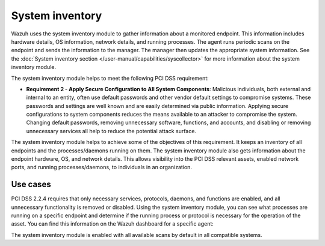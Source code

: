 .. Copyright (C) 2015, Wazuh, Inc.

.. meta::
  :description: Learn more about how to use Wazuh log collection and analysis capabilities to meet the following PCI DSS controls. 
  
System inventory
================

Wazuh  uses the system inventory module to gather information about a monitored endpoint. This information includes hardware details, OS information, network details, and running processes. The agent runs periodic scans on the endpoint and sends the information to the manager. The manager then updates the appropriate system information. See the :doc:`System inventory section </user-manual/capabilities/syscollector>` for more information about the system inventory module.

The system inventory module helps to meet the following PCI DSS requirement:

- **Requirement 2 - Apply Secure Configuration to All System Components**: Malicious individuals, both external and internal to an entity, often use default passwords and other vendor default settings to compromise systems. These passwords and settings are well known and are easily determined via public information. Applying secure configurations to system components reduces the means available to an attacker to compromise the system. Changing default passwords, removing unnecessary software, functions, and accounts, and disabling or removing unnecessary services all help to reduce the potential attack surface. 

The system inventory module helps to achieve some of the objectives of this requirement. It keeps an inventory of all endpoints and the processes/daemons running on them. The system inventory module also gets information about the endpoint hardware, OS, and network details. This allows visibility into the PCI DSS relevant assets, enabled network ports, and running processes/daemons, to individuals in an organization.

Use cases
---------

PCI DSS 2.2.4 requires that only necessary services, protocols, daemons, and functions are enabled, and all unnecessary functionality is removed or disabled. Using the system inventory module, you can see what processes are running on a specific endpoint and determine if the running process or protocol is necessary for the operation of the asset. You can find this information on the Wazuh dashboard for a specific agent:

.. thumbnail:: ../images/pci/processes-are-running-on-a-specific-endpoint-01.png
   :title: Processes running on a specific endpoint 
   :align: center
   :width: 80%

.. thumbnail:: ../images/pci/processes-are-running-on-a-specific-endpoint-02.png
   :title: Processes running on a specific endpoint 
   :align: center
   :width: 80%

.. thumbnail:: ../images/pci/processes-are-running-on-a-specific-endpoint-03.png
   :title: Processes running on a specific endpoint 
   :align: center
   :width: 80%

The system inventory module is enabled with all available scans by default in all compatible systems.
